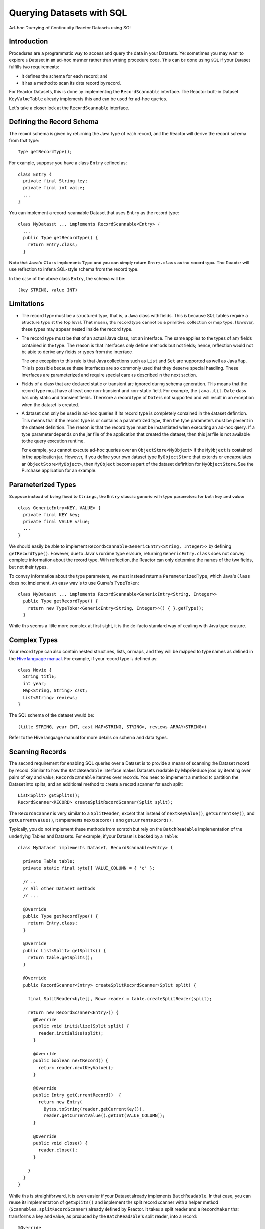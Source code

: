 .. :Author: Continuuity, Inc.
   :Description: Ad-hoc Querying of Continuuity Reactor Datasets using SQL 

==========================
Querying Datasets with SQL
==========================

Ad-hoc Querying of Continuuity Reactor Datasets using SQL 

.. reST Editor: .. section-numbering::
.. reST Editor: .. contents::

Introduction
------------

Procedures are a programmatic way to access and query the data in your Datasets. Yet sometimes you may want to explore
a Dataset in an ad-hoc manner rather than writing procedure code. This can be done using SQL if your Dataset fulfills
two requirements:

* it defines the schema for each record; and
* it has a method to scan its data record by record.

For Reactor Datasets, this is done by implementing the ``RecordScannable`` interface. 
The Reactor built-in Dataset ``KeyValueTable`` already implements this and can be used for ad-hoc queries. 

Let's take a closer look at the ``RecordScannable`` interface.

Defining the Record Schema
--------------------------
The record schema is given by returning the Java type of each record, and the Reactor will derive the record schema from
that type::

	Type getRecordType();

For example, suppose you have a class ``Entry`` defined as::

	class Entry {
	  private final String key;
	  private final int value;
	  ...
	} 

You can implement a record-scannable Dataset that uses ``Entry`` as the record type::

	class MyDataset ... implements RecordScannable<Entry> {
	  ...
	  public Type getRecordType() {
	    return Entry.class;
	  } 
      
Note that Java's ``Class`` implements ``Type`` and you can simply return ``Entry.class`` as the record type.
The Reactor will use reflection to infer a SQL-style schema from the record type.

In the case of the above class ``Entry``, the schema will be::

	(key STRING, value INT)

Limitations
-----------

* The record type must be a structured type, that is, a Java class with fields. This is because SQL tables require
  a structure type at the top level. That means, the record type cannot be a primitive,
  collection or map type. However, these types may appear nested inside the record type.

* The record type must be that of an actual Java class, not an interface. The same applies to the types of any
  fields contained in the type. The reason is that interfaces only define methods but not fields; hence, reflection
  would not be able to derive any fields or types from the interface.

  The one exception to this rule is that Java collections such as ``List`` and ``Set`` are supported as well as
  Java ``Map``. This is possible because these interfaces are so commonly used that they deserve special handling.
  These interfaces are parameterized and require special care as described in the next section.

* Fields of a class that are declared static or transient are ignored during schema generation. This means that the
  record type must have at least one non-transient and non-static field. For example,
  the ``java.util.Date`` class has only static and transient fields. Therefore a record type of ``Date`` is not
  supported and will result in an exception when the dataset is created.

* A dataset can only be used in ad-hoc queries if its record type is completely contained in the dataset definition.
  This means that if the record type is or contains a parametrized type, then the type parameters must be present in
  the dataset definition. The reason is that the record type must be instantiated when executing an ad-hoc query.
  If a type parameter depends on the jar file of the application that created the dataset, then this jar file is not
  available to the query execution runtime.

  For example, you cannot execute ad-hoc queries over an ``ObjectStore<MyObject>`` if the ``MyObject`` is contained in
  the application jar. However, if you define your own dataset type ``MyObjectStore`` that extends or encapsulates an
  ``ObjectStore<MyObject>``, then ``MyObject`` becomes part of the dataset definition for ``MyObjectStore``. See the
  Purchase application for an example.


Parameterized Types
-------------------

Suppose instead of being fixed to ``Strings``, the ``Entry`` class is generic with type parameters for both key
and value::

	class GenericEntry<KEY, VALUE> {
	  private final KEY key;
	  private final VALUE value;
	  ...
	} 

We should easily be able to implement ``RecordScannable<GenericEntry<String, Integer>>`` by defining ``getRecordType()``.
However, due to Java's runtime type erasure, returning ``GenericEntry.class`` does not convey complete information
about the record type. With reflection, the Reactor can only determine the names of the two fields, but not their types.

To convey information about the type parameters, we must instead return a ``ParameterizedType``, which Java's
``Class`` does not implement. An easy way is to use Guava's ``TypeToken``::

	class MyDataset ... implements RecordScannable<GenericEntry<String, Integer>>
	  public Type getRecordType() {
	    return new TypeToken<GenericEntry<String, Integer>>() { }.getType();
	  } 

While this seems a little more complex at first sight, it is the de-facto standard way of dealing with Java type
erasure.

Complex Types
-------------

Your record type can also contain nested structures, lists, or maps, and they will be mapped to type names as defined in
the `Hive language manual <https://cwiki.apache.org/confluence/display/Hive/LanguageManual+DDL>`_. For example, if
your record type is defined as::

  class Movie {
    String title;
    int year;
    Map<String, String> cast;
    List<String> reviews;
  }

The SQL schema of the dataset would be::

  (title STRING, year INT, cast MAP<STRING, STRING>, reviews ARRAY<STRING>)

Refer to the Hive language manual for more details on schema and data types.

Scanning Records
----------------
The second requirement for enabling SQL queries over a Dataset is to provide a means of scanning the Dataset record
by record. Similar to how the ``BatchReadable`` interface makes Datasets readable by Map/Reduce jobs by iterating
over pairs of key and value, ``RecordScannable`` iterates over records. You need to implement a method to partition the
Dataset into splits, and an additional method to create a record scanner for each split::

      List<Split> getSplits();
      RecordScanner<RECORD> createSplitRecordScanner(Split split);

The ``RecordScanner`` is very similar to a ``SplitReader``; except that instead of ``nextKeyValue()``,
``getCurrentKey()``, and ``getCurrentValue()``, it implements ``nextRecord()`` and ``getCurrentRecord()``.

Typically, you do not implement these methods from scratch but rely on the ``BatchReadable``
implementation of the underlying Tables and Datasets. For example, if your Dataset is backed by a ``Table``::

	class MyDataset implements Dataset, RecordScannable<Entry> {
	
	  private Table table;
	  private static final byte[] VALUE_COLUMN = { 'c' };
	
	  // ..
	  // All other Dataset methods
	  // ...
	
	  @Override
	  public Type getRecordType() {
	    return Entry.class;
	  }
	
	  @Override
	  public List<Split> getSplits() {
	    return table.getSplits();
	  }
	
	  @Override
	  public RecordScanner<Entry> createSplitRecordScanner(Split split) {

	    final SplitReader<byte[], Row> reader = table.createSplitReader(split);

	    return new RecordScanner<Entry>() {
	      @Override
	      public void initialize(Split split) {
	        reader.initialize(split);
	      }
	
	      @Override
	      public boolean nextRecord() {
	        return reader.nextKeyValue();
	      }
	
	      @Override
	      public Entry getCurrentRecord()  {
	        return new Entry(
	          Bytes.toString(reader.getCurrentKey()),
	          reader.getCurrentValue().getInt(VALUE_COLUMN));
	      }
	
	      @Override
	      public void close() {
	        reader.close();
	      }

	    }
	  }
	}

While this is straightforward, it is even easier if your Dataset already implements ``BatchReadable``.
In that case, you can reuse its implementation of ``getSplits()`` and implement the split record scanner
with a helper method
(``Scannables.splitRecordScanner``) already defined by Reactor. It takes a split reader and a ``RecordMaker``
that transforms a key and value, as produced by the ``BatchReadable``'s split reader,
into a record::

	@Override
	public RecordScanner<Entry> createSplitRecordScanner(Split split) {
	  return Scannables.splitRecordScanner(
	    table.createSplitReader(split),
	    new Scannables.RecordMaker<byte[], Row, Entry>() {
	      @Override
	      public Entry makeRecord(byte[] key, Row row) {
	        return new Entry(Bytes.toString(key), row.getInt(VALUE_COLUMN));
	      }
	    });
	}

Note there is an even simpler helper (``Scannables.valueRecordScanner``) that derives a split
record scanner from a split reader. For each key and value returned by the split reader it ignores the key
and returns each the value. For example,
if your dataset implements ``BatchReadable<String, Employee>``, then you can implement ``RecordScannable<Employee>`` by
defining::

	@Override
	public RecordScanner<Employee> createSplitRecordScanner(Split split) {
	  return Scannables.valueRecordScanner(table.createSplitReader(split));
	}

An example demonstrating an implementation of ``RecordScannable`` is included in the Continuuity Reactor SDK in the
directory ``examples/Purchase``, namely the ``PurchaseHistoryStore``.

Formulating Queries
-------------------
When creating your queries, keep these limitations in mind:

- The query syntax of the Reactor is a subset of the variant of SQL that was first defined by Apache Hive.
- In contrast to HiveQL, Reactor queries only allow reading from data sets, not writing
- These SQL commands are not allowed on Reactor Datasets: ``INSERT``, ``UPDATE``, ``DELETE``.
- When addressing your datasets in queries, you need to prefix the data set name with the Reactor
  namespace. For example, if your Dataset is named ``ProductCatalog``, then the corresponding table
  name is ``continuuity_user_ProductCatalog``.


